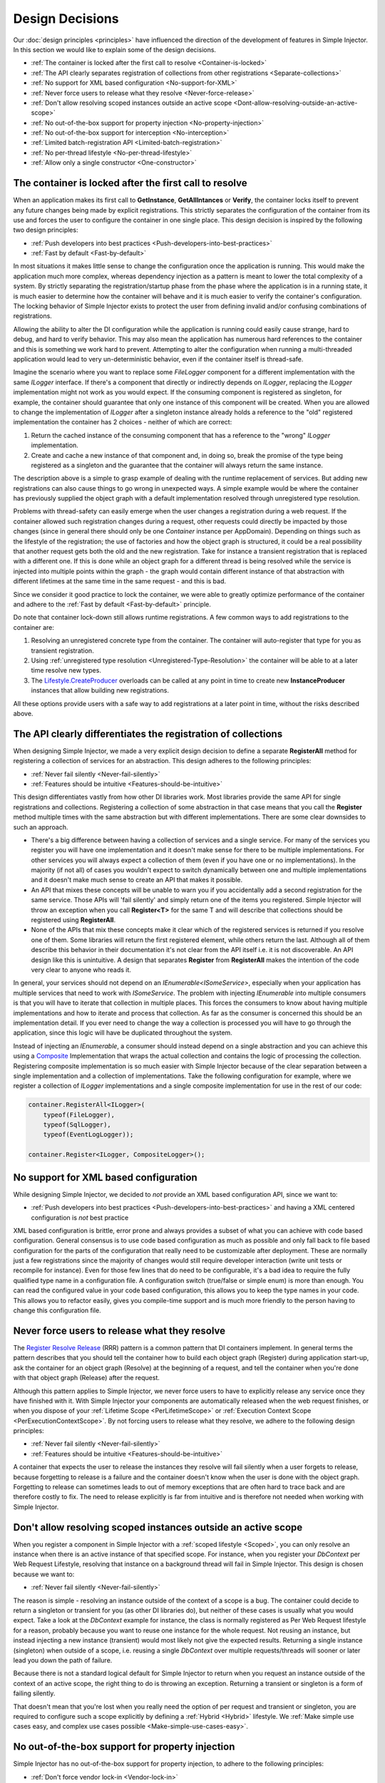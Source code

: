 .. _decisions:

================
Design Decisions
================

Our :doc:`design principles <principles>` have influenced the direction of the development of features in Simple Injector. In this section we would like to explain some of the design decisions.

* :ref:`The container is locked after the first call to resolve <Container-is-locked>`
* :ref:`The API clearly separates registration of collections from other registrations <Separate-collections>`
* :ref:`No support for  XML based configuration <No-support-for-XML>`
* :ref:`Never force users to release what they resolve <Never-force-release>`
* :ref:`Don't allow resolving scoped instances outside an active scope <Dont-allow-resolving-outside-an-active-scope>`
* :ref:`No out-of-the-box support for property injection <No-property-injection>`
* :ref:`No out-of-the-box support for interception <No-interception>`
* :ref:`Limited batch-registration API <Limited-batch-registration>`
* :ref:`No per-thread lifestyle <No-per-thread-lifestyle>`
* :ref:`Allow only a single constructor <One-constructor>`

.. _Container-is-locked:

The container is locked after the first call to resolve
=======================================================

When an application makes its first call to **GetInstance**, **GetAllIntances** or **Verify**, the container locks itself to prevent any future changes being made by explicit registrations. This strictly separates the configuration of the container from its use and forces the user to configure the container in one single place. This design decision is inspired by the following two design principles:

* :ref:`Push developers into best practices <Push-developers-into-best-practices>`
* :ref:`Fast by default <Fast-by-default>`

In most situations it makes little sense to change the configuration once the application is running. This would make the application much more complex, whereas dependency injection as a pattern is meant to lower the total complexity of a system. By strictly separating the registration/startup phase from the phase where the application is in a running state, it is much easier to determine how the container will behave and it is much easier to verify the container's configuration. The locking behavior of Simple Injector exists to protect the user from defining invalid and/or confusing combinations of registrations.

Allowing the ability to alter the DI configuration while the application is running could easily cause strange, hard to debug, and hard to verify behavior. This may also mean the application has numerous hard references to the container and this is something we work hard to prevent. Attempting to alter the configuration when running a multi-threaded application would lead to very un-deterministic behavior, even if the container itself is thread-safe.

Imagine the scenario where you want to replace some *FileLogger* component for a different implementation with the same *ILogger* interface. If there's a component that directly or indirectly depends on *ILogger*, replacing the *ILogger* implementation might not work as you would expect. If the consuming component is registered as singleton, for example, the container should guarantee that only one instance of this component will be created. When you are allowed to change the implementation of *ILogger* after a singleton instance already holds a reference to the "old" registered implementation the container has 2 choices - neither of which are correct:

#. Return the cached instance of the consuming component that has a reference to the "wrong" *ILogger* implementation.
#. Create and cache a new instance of that component and, in doing so, break the promise of the type being registered as a singleton and the guarantee that the container will always return the same instance.

The description above is a simple to grasp example of dealing with the runtime replacement of services. But adding new registrations can also cause things to go wrong in unexpected ways. A simple example would be where the container has previously supplied the object graph with a default implementation resolved through unregistered type resolution.

Problems with thread-safety can easily emerge when the user changes a registration during a web request. If the container allowed such registration changes during a request, other requests could directly be impacted by those changes (since in general there should only be one *Container* instance per AppDomain). Depending on things such as the lifestyle of the registration; the use of factories and how the object graph is structured, it could be a real possibility that another request gets both the old and the new registration. Take for instance a transient registration that is replaced with a different one. If this is done while an object graph for a different thread is being resolved while the service is injected into multiple points within the graph - the graph would contain different instance of that abstraction with different lifetimes at the same time in the same request - and this is bad.

Since we consider it good practice to lock the container, we were able to greatly optimize performance of the container and adhere to the :ref:`Fast by default <Fast-by-default>` principle.

Do note that container lock-down still allows runtime registrations. A few common ways to add registrations to the container are:

#. Resolving an unregistered concrete type from the container. The container will auto-register that type for you as transient registration.
#. Using :ref:`unregistered type resolution <Unregistered-Type-Resolution>` the container will be able to at a later time resolve new types.
#. The `Lifestyle.CreateProducer <https://simpleinjector.org/ReferenceLibrary/?topic=html/Overload_SimpleInjector_Lifestyle_CreateProducer.htm>`_ overloads can be called at any point in time to create new **InstanceProducer** instances that allow building new registrations.

All these options provide users with a safe way to add registrations at a later point in time, without the risks described above.

.. _Separate-collections:

The API clearly differentiates the registration of collections
==============================================================

When designing Simple Injector, we made a very explicit design decision to define a separate **RegisterAll** method for registering a collection of services for an abstraction. This design adheres to the following principles:

* :ref:`Never fail silently <Never-fail-silently>`
* :ref:`Features should be intuitive <Features-should-be-intuitive>`

This design differentiates vastly from how other DI libraries work. Most libraries provide the same API for single registrations and collections. Registering a collection of some abstraction in that case means that you call the **Register** method multiple times with the same abstraction but with different implementations. There are some clear downsides to such an approach. 

* There's a big difference between having a collection of services and a single service. For many of the services you register you will have one implementation and it doesn't make sense for there to be multiple implementations. For other services you will always expect a collection of them (even if you have one or no implementations). In the majority (if not all) of cases you wouldn't expect to switch dynamically between one and multiple implementations and it doesn't make much sense to create an API that makes it possible.
* An API that mixes these concepts will be unable to warn you if you accidentally add a second registration for the same service. Those APIs will 'fail silently' and simply return one of the items you registered. Simple Injector will throw an exception when you call **Register<T>** for the same T and will describe that collections should be registered using **RegisterAll**.
* None of the APIs that mix these concepts make it clear which of the registered services is returned if you resolve one of them. Some libraries will return the first registered element, while others return the last. Although all of them describe this behavior in their documentation it's not clear from the API itself i.e. it is not discoverable. An API design like this is unintuitive. A design that separates **Register** from **RegisterAll** makes the intention of the code very clear to anyone who reads it.

In general, your services should not depend on an *IEnumerable<ISomeService>*, especially when your application has multiple services that need to work with *ISomeService*. The problem with injecting *IEnumerable* into multiple consumers is that you will have to iterate that collection in multiple places. This forces the consumers to know about having multiple implementations and how to iterate and process that collection. As far as the consumer is concerned this should be an implementation detail. If you ever need to change the way a collection is processed you will have to go through the application, since this logic will have be duplicated throughout the system.

Instead of injecting an *IEnumerable*, a consumer should instead depend on a single abstraction and you can achieve this using a `Composite <https://en.wikipedia.org/wiki/Composite_pattern>`_ Implementation that wraps the actual collection and contains the logic of processing the collection. Registering composite implementation is so much easier with Simple Injector because of the clear separation between a single implementation and a collection of implementations. Take the following configuration for example, where we register a collection of *ILogger* implementations and a single composite implementation for use in the rest of our code:

.. code-block:: c#

    container.RegisterAll<ILogger>(
        typeof(FileLogger), 
        typeof(SqlLogger),
        typeof(EventLogLogger));
    
    container.Register<ILogger, CompositeLogger>();

.. _No-support-for-XML:

No support for XML based configuration
======================================

While designing Simple Injector, we decided to *not* provide an XML based configuration API, since we want to:

* :ref:`Push developers into best practices <Push-developers-into-best-practices>` and having a XML centered configuration is *not* best practice

XML based configuration is brittle, error prone and always provides a subset of what you can achieve with code based configuration. General consensus is to use code based configuration as much as possible and only fall back to file based configuration for the parts of the configuration that really need to be customizable after deployment. These are normally just a few registrations since the majority of changes would still require developer interaction (write unit tests or recompile for instance). Even for those few lines that do need to be configurable, it's a bad idea to require the fully qualified type name in a configuration file. A configuration switch (true/false or simple enum) is more than enough. You can read the configured value in your code based configuration, this allows you to keep the type names in your code. This allows you to refactor easily, gives you compile-time support and is much more friendly to the person having to change this configuration file.

.. _Never-force-release:

Never force users to release what they resolve
==============================================

The `Register Resolve Release <http://blog.ploeh.dk/2010/09/29/TheRegisterResolveReleasepattern/>`_ (RRR) pattern is a common pattern that DI containers implement. In general terms the pattern describes that you should tell the container how to build each object  graph (Register) during application start-up, ask the container for an object graph (Resolve) at the beginning of a request, and tell the container when you're done with that object graph (Release) after the request.

Although this pattern applies to Simple Injector, we never force users to have to explicitly release any service once they have finished with it. With Simple Injector your components are automatically released when the web request finishes, or when you dispose of your :ref:`Lifetime Scope <PerLifetimeScope>` or :ref:`Execution Context Scope <PerExecutionContextScope>`. By not forcing users to release what they resolve, we adhere to the following design principles:

* :ref:`Never fail silently <Never-fail-silently>`
* :ref:`Features should be intuitive <Features-should-be-intuitive>`

A container that expects the user to release the instances they resolve will fail silently when a user forgets to release, because forgetting to release is a failure and the container doesn't know when the user is done with the object graph. Forgetting to release can sometimes leads to out of memory exceptions that are often hard to trace back and are therefore costly to fix. The need to release explicitly is far from intuitive and is therefore not needed when working with Simple Injector.

.. _Dont-allow-resolving-outside-an-active-scope:

Don't allow resolving scoped instances outside an active scope
==============================================================

When you register a component in Simple Injector with a :ref:`scoped lifestyle <Scoped>`, you can only resolve an instance when there is an active instance of that specified scope. For instance, when you register your *DbContext* per Web Request Lifestyle, resolving that instance on a background thread will fail in Simple Injector. This design is chosen because we want to:

* :ref:`Never fail silently <Never-fail-silently>`

The reason is simple - resolving an instance outside of the context of a scope is a bug. The container could decide to return a singleton or transient for you (as other DI libraries do), but neither of these cases is usually what you would expect. Take a look at the *DbContext* example for instance, the class is normally registered as Per Web Request lifestyle for a reason, probably because you want to reuse one instance for the whole request. Not reusing an instance, but instead injecting a new instance (transient) would most likely not give the expected results. Returning a single instance (singleton) when outside of a scope, i.e. reusing a single *DbContext* over multiple requests/threads will sooner or later lead you down the path of failure.

Because there is not a standard logical default for Simple Injector to return when you request an instance outside of the context of an active scope, the right thing to do is throwing an exception. Returning a transient or singleton is a form of failing silently.

That doesn't mean that you're lost when you really need the option of per request and transient or singleton, you are required to configure such a scope explicitly by defining a :ref:`Hybrid <Hybrid>` lifestyle. We :ref:`Make simple use cases easy, and complex use cases possible <Make-simple-use-cases-easy>`.

.. _No-property-injection:

No out-of-the-box support for property injection
================================================

Simple Injector has no out-of-the-box support for property injection, to adhere to the following principles:

* :ref:`Don't force vendor lock-in <Vendor-lock-in>`
* :ref:`Never fail silently <Never-fail-silently>`

In general there are two ways of implementing property injection: Implicit and Explicit property injection.
With implicit property injection, the container injects any public writable property by default for any instance you resolve. This is done by mapping those properties to configured types. When no such registration exists, or when the property doesn't have a public setter, the property will be skipped. Simple Injector does not do implicit property injection, and for good reason. We think that implicit property injection is simply too uuhh... implicit :-). There are many reasons for a container to skip a property, but in none of the cases the container doesn't know if skipping the property is really what the user wants, or whether it was a bug. In other words, the container is forced to fail silently.

With explicit property injection, the container is forced to inject a property and the process will fail immediately when a property can't be mapped or injected. The common way containers allow you to specify whether a property should be injected or not is by the use of library-defined attributes. As previously discussed, this would force the application to take a dependency on the library, which causes a vendor lock-in.

The use of property injection should be non-standard; constructor injection should be used in the majority of cases. If a constructor gets too many parameters (the constructor over-injection anti-pattern), it is an indication of a violation of the `Single Responsibility Principle <https://en.wikipedia.org/wiki/Single_responsibility_principle>`_ (SRP). SRP violations often lead to maintainability issues. Instead of fixing constructor over-injection with property injection the root cause should be analyzed and the type should be refactored, probably with `Facade Services <http://blog.ploeh.dk/2010/02/02/RefactoringtoAggregateServices/>`_. Another common reason to use properties is because the dependencies are optional. But instead of using optional property dependencies, the best practice is to inject empty implementations (a.k.a. `Null Object pattern <https://en.wikipedia.org/wiki/Null_Object_pattern>`_) into the constructor; Dependencies should rarely be optional.

This doesn't mean that you can't do property injection with Simple Injector, but with Simple Injector this will have to be :ref:`explicitly configured <Overriding-Property-Injection-Behavior>`.

.. _No-interception:

No out-of-the-box support for interception
==========================================

Simple Injector does support interception out-of-the box, because we want to:

* :ref:`Push developers into best practices <Push-developers-into-best-practices>`
* :ref:`Fast by default <Fast-by-default>`
* :ref:`Don't force vendor lock-in <Vendor-lock-in>`

Simple Injector tries to push developers into good design, and the use of interception is often an indication of a suboptimal design. We prefer to promote the use of decorators. If you can't apply a decorator around a group of related types, you are probably missing a common (generic) abstraction.

Simple Injector is designed to be fast by default. Applying decorators in Simple Injector is just as fast as normal injection, while applying interceptors has a much higher cost, since it involves the use of reflection.

To be able to intercept, you will need to take a dependency on your interception library, since this library defines an *IInterceptor* interface or something similar (such as Castle's *IInterceptor* or Unity's *ICallHandler*). Decorators on the other hand can be created without asking you to take a dependency on an external library. Since vendor lock-in should be avoided, Simple Injector doesn't define any interfaces or attributes to be used at the application level.

.. _Limited-batch-registration:

Limited batch-registration API
==============================

Most DI libraries have a large and advanced batch-registration API that often allow specifying registrations in a fluent way. The downside of these APIs is that developers will struggle to use them correctly; they are often far from intuitive and the library's documentation needs to be repeatedly consulted. 

Instead of creating our own API that would fall into the same trap as all the others, we decided not to have such elaborate API, because:

* :ref:`Features should be intuitive <Features-should-be-intuitive>`

In most cases we found it much easier to write batch registrations using LINQ; a language that many developers are already familiar with. Specifying your registrations in LINQ reduces the need to learn yet another (domain specific) language (with all its quirks).

When it comes to batch-registering generic-types things are different. Batch-registering generic types can be very complex without tool support. We have defined a clear API consisting of a single **RegisterManyForOpenGeneric** extension method that covers the majority of the cases. 

.. _No-per-thread-lifestyle:

No per-thread lifestyle
=======================

While designing Simple Injector, we explicitly decided not to include a Per Thread lifestyle out-of-the-box, because we want to:

* :ref:`Push developers into best practices <Push-developers-into-best-practices>`

The Per Thread lifestyle is very dangerous and in general you should not use it in your application, especially web applications.

This lifestyle should be considered dangerous, because it is very hard to predict what the actual lifespan of a thread is. When you create and start a thread using `new Thread().Start()`, you'll get a fresh block of thread-static memory, which means the container will create a new per-threaded instance for you. When starting threads from the thread pool using *ThreadPool.QueueUserWorkItem* however, you may get an existing thread from the pool. The same holds when running in ASP.NET (ASP.NET pools threads to increase performance).

All this means that a thread will almost certainly outlive a web request. ASP.NET can run requests asynchronously meaning that a web request can be finished on a different thread to the thread the request started executing on. These are some of the problems you can encounter when working with a Per Thread lifestyle.

A web request will typically begin with a call to **GetInstance** which will load the complete object graph including any services registered with the Per Thread lifestyle. At some point during the operation the call is postponed (due to the asynchronous nature of the ASP.NET framework). At some future moment in time ASP.NET will resume processing this call on a different thread and at this point we have a problem - some of the objects in our object graph are tied up on another thread, possibly doing something else for another operation. What a mess!

Since these instances are registered as Per Thread, they are probably not suited to be used in another thread. They are almost certainly not thread-safe (otherwise they would be registered as Singleton). Since the first thread that initially started the request is already free to pick up new requests, we can run into the situation where two threads access those Per Thread instances simultaneously. This will lead to race conditions and bugs that are hard to diagnose and find.

So in general, using Per Thread is a bad idea and that's why Simple Injector does not support it. If you wish, you can always shoot yourself in the foot by implementing such a custom lifestyle, but don't blame us :-)

.. _One-constructor:

Allow only a single constructor
===============================

Out of the box, Simple Injector only allows building up types that contain a single public constructor, because we want to adhere to the following principles:

* :ref:`Push developers into best practices <Push-developers-into-best-practices>`
* :ref:`Never fail silently <Never-fail-silently>`

Having multiple public constructors on the components that you resolve is an anti-pattern. This anti-pattern is described in more detail `here <https://www.cuttingedge.it/blogs/steven/pivot/entry.php?id=97>`_

This doesn't mean that it is impossible to do auto-wiring on types with multiple public constructors, but with Simple Injector this behavior will have to be :ref:`explicitly configured <Overriding-Constructor-Resolution-Behavior>`.